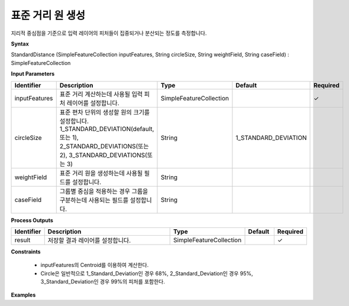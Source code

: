 .. _sd:

표준 거리 원 생성
==============================

지리적 중심점을 기준으로 입력 레이어의 피처들이 집중되거나 분산되는 정도를 측정합니다.

**Syntax**

StandardDistance (SimpleFeatureCollection inputFeatures, String circleSize, String weightField, String caseField) : SimpleFeatureCollection

**Input Parameters**

.. list-table::
   :widths: 10 50 20 10 10

   * - **Identifier**
     - **Description**
     - **Type**
     - **Default**
     - **Required**

   * - inputFeatures
     - 표준 거리 계산하는데 사용될 입력 피처 레이어를 설정합니다.
     - SimpleFeatureCollection
     -
     - ✓

   * - circleSize
     - 표준 편차 단위의 생성할 원의 크기를 설정합니다. 1_STANDARD_DEVIATION(default, 또는 1), 2_STANDARD_DEVIATIONS(또는 2), 3_STANDARD_DEVIATIONS(또는 3)
     - String
     - 1_STANDARD_DEVIATION
     -

   * - weightField
     - 표준 거리 원을 생성하는데 사용될 필드를 설정합니다.
     - String
     -
     -

   * - caseField
     - 그룹별 중심을 적용하는 경우 그룹을 구분하는데 사용되는 필드를 설정합니다.
     - String
     -
     -

**Process Outputs**

.. list-table::
   :widths: 10 50 20 10 10

   * - **Identifier**
     - **Description**
     - **Type**
     - **Default**
     - **Required**

   * - result
     - 저장할 결과 레이어를 설정합니다.
     - SimpleFeatureCollection
     -
     - ✓

**Constraints**

 - inputFeatures의 Centroid를 이용하여 계산한다.
 - Circle은 일반적으로 1_Standard_Deviation인 경우 68%, 2_Standard_Deviation인 경우 95%, 3_Standard_Deviation인 경우 99%의 피처를 포함한다.


**Examples**
